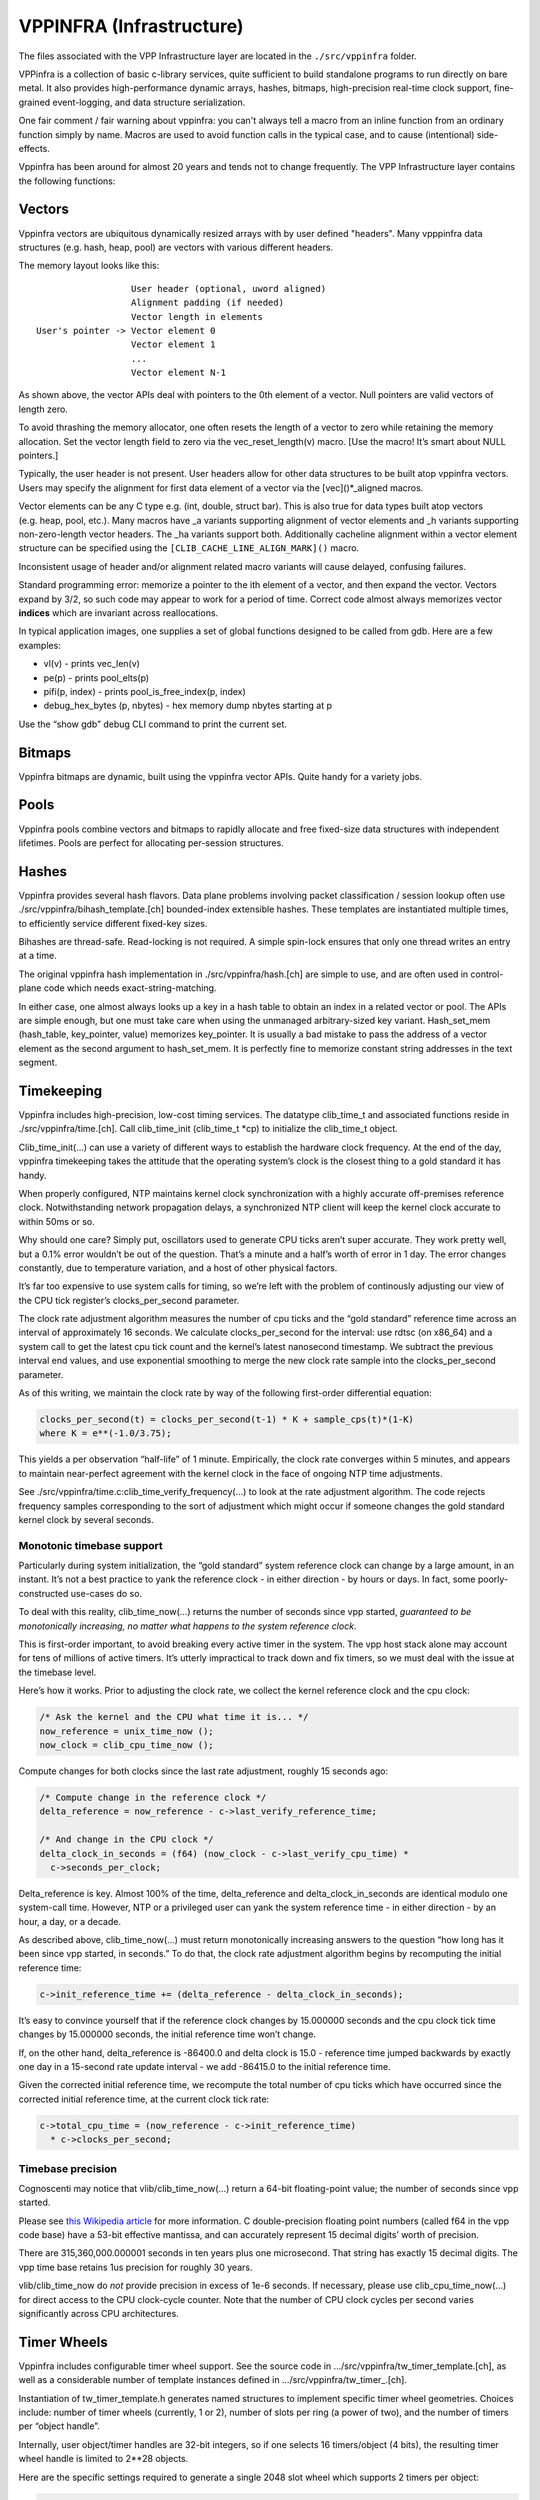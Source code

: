 VPPINFRA (Infrastructure)
=========================

The files associated with the VPP Infrastructure layer are located in
the ``./src/vppinfra`` folder.

VPPinfra is a collection of basic c-library services, quite sufficient
to build standalone programs to run directly on bare metal. It also
provides high-performance dynamic arrays, hashes, bitmaps,
high-precision real-time clock support, fine-grained event-logging, and
data structure serialization.

One fair comment / fair warning about vppinfra: you can't always tell a
macro from an inline function from an ordinary function simply by name.
Macros are used to avoid function calls in the typical case, and to
cause (intentional) side-effects.

Vppinfra has been around for almost 20 years and tends not to change
frequently. The VPP Infrastructure layer contains the following
functions:

Vectors
-------

Vppinfra vectors are ubiquitous dynamically resized arrays with by user
defined "headers". Many vpppinfra data structures (e.g. hash, heap,
pool) are vectors with various different headers.

The memory layout looks like this:

::

                      User header (optional, uword aligned)
                      Alignment padding (if needed)
                      Vector length in elements
    User's pointer -> Vector element 0
                      Vector element 1
                      ...
                      Vector element N-1

As shown above, the vector APIs deal with pointers to the 0th element of
a vector. Null pointers are valid vectors of length zero.

To avoid thrashing the memory allocator, one often resets the length of
a vector to zero while retaining the memory allocation. Set the vector
length field to zero via the vec_reset_length(v) macro. [Use the macro!
It’s smart about NULL pointers.]

Typically, the user header is not present. User headers allow for other
data structures to be built atop vppinfra vectors. Users may specify the
alignment for first data element of a vector via the [vec]()*_aligned
macros.

Vector elements can be any C type e.g. (int, double, struct bar). This
is also true for data types built atop vectors (e.g. heap, pool, etc.).
Many macros have \_a variants supporting alignment of vector elements
and \_h variants supporting non-zero-length vector headers. The \_ha
variants support both. Additionally cacheline alignment within a vector
element structure can be specified using the
``[CLIB_CACHE_LINE_ALIGN_MARK]()`` macro.

Inconsistent usage of header and/or alignment related macro variants
will cause delayed, confusing failures.

Standard programming error: memorize a pointer to the ith element of a
vector, and then expand the vector. Vectors expand by 3/2, so such code
may appear to work for a period of time. Correct code almost always
memorizes vector **indices** which are invariant across reallocations.

In typical application images, one supplies a set of global functions
designed to be called from gdb. Here are a few examples:

-  vl(v) - prints vec_len(v)
-  pe(p) - prints pool_elts(p)
-  pifi(p, index) - prints pool_is_free_index(p, index)
-  debug_hex_bytes (p, nbytes) - hex memory dump nbytes starting at p

Use the “show gdb” debug CLI command to print the current set.

Bitmaps
-------

Vppinfra bitmaps are dynamic, built using the vppinfra vector APIs.
Quite handy for a variety jobs.

Pools
-----

Vppinfra pools combine vectors and bitmaps to rapidly allocate and free
fixed-size data structures with independent lifetimes. Pools are perfect
for allocating per-session structures.

Hashes
------

Vppinfra provides several hash flavors. Data plane problems involving
packet classification / session lookup often use
./src/vppinfra/bihash_template.[ch] bounded-index extensible hashes.
These templates are instantiated multiple times, to efficiently service
different fixed-key sizes.

Bihashes are thread-safe. Read-locking is not required. A simple
spin-lock ensures that only one thread writes an entry at a time.

The original vppinfra hash implementation in ./src/vppinfra/hash.[ch]
are simple to use, and are often used in control-plane code which needs
exact-string-matching.

In either case, one almost always looks up a key in a hash table to
obtain an index in a related vector or pool. The APIs are simple enough,
but one must take care when using the unmanaged arbitrary-sized key
variant. Hash_set_mem (hash_table, key_pointer, value) memorizes
key_pointer. It is usually a bad mistake to pass the address of a vector
element as the second argument to hash_set_mem. It is perfectly fine to
memorize constant string addresses in the text segment.

Timekeeping
-----------

Vppinfra includes high-precision, low-cost timing services. The datatype
clib_time_t and associated functions reside in ./src/vppinfra/time.[ch].
Call clib_time_init (clib_time_t \*cp) to initialize the clib_time_t
object.

Clib_time_init(…) can use a variety of different ways to establish the
hardware clock frequency. At the end of the day, vppinfra timekeeping
takes the attitude that the operating system’s clock is the closest
thing to a gold standard it has handy.

When properly configured, NTP maintains kernel clock synchronization
with a highly accurate off-premises reference clock. Notwithstanding
network propagation delays, a synchronized NTP client will keep the
kernel clock accurate to within 50ms or so.

Why should one care? Simply put, oscillators used to generate CPU ticks
aren’t super accurate. They work pretty well, but a 0.1% error wouldn’t
be out of the question. That’s a minute and a half’s worth of error in 1
day. The error changes constantly, due to temperature variation, and a
host of other physical factors.

It’s far too expensive to use system calls for timing, so we’re left
with the problem of continously adjusting our view of the CPU tick
register’s clocks_per_second parameter.

The clock rate adjustment algorithm measures the number of cpu ticks and
the “gold standard” reference time across an interval of approximately
16 seconds. We calculate clocks_per_second for the interval: use rdtsc
(on x86_64) and a system call to get the latest cpu tick count and the
kernel’s latest nanosecond timestamp. We subtract the previous interval
end values, and use exponential smoothing to merge the new clock rate
sample into the clocks_per_second parameter.

As of this writing, we maintain the clock rate by way of the following
first-order differential equation:

.. code:: c

      clocks_per_second(t) = clocks_per_second(t-1) * K + sample_cps(t)*(1-K)
      where K = e**(-1.0/3.75);

This yields a per observation “half-life” of 1 minute. Empirically, the
clock rate converges within 5 minutes, and appears to maintain
near-perfect agreement with the kernel clock in the face of ongoing NTP
time adjustments.

See ./src/vppinfra/time.c:clib_time_verify_frequency(…) to look at the
rate adjustment algorithm. The code rejects frequency samples
corresponding to the sort of adjustment which might occur if someone
changes the gold standard kernel clock by several seconds.

Monotonic timebase support
~~~~~~~~~~~~~~~~~~~~~~~~~~

Particularly during system initialization, the “gold standard” system
reference clock can change by a large amount, in an instant. It’s not a
best practice to yank the reference clock - in either direction - by
hours or days. In fact, some poorly-constructed use-cases do so.

To deal with this reality, clib_time_now(…) returns the number of
seconds since vpp started, *guaranteed to be monotonically increasing,
no matter what happens to the system reference clock*.

This is first-order important, to avoid breaking every active timer in
the system. The vpp host stack alone may account for tens of millions of
active timers. It’s utterly impractical to track down and fix timers, so
we must deal with the issue at the timebase level.

Here’s how it works. Prior to adjusting the clock rate, we collect the
kernel reference clock and the cpu clock:

.. code:: c

     /* Ask the kernel and the CPU what time it is... */
     now_reference = unix_time_now ();
     now_clock = clib_cpu_time_now ();

Compute changes for both clocks since the last rate adjustment, roughly
15 seconds ago:

.. code:: c

     /* Compute change in the reference clock */
     delta_reference = now_reference - c->last_verify_reference_time;

     /* And change in the CPU clock */
     delta_clock_in_seconds = (f64) (now_clock - c->last_verify_cpu_time) *
       c->seconds_per_clock;

Delta_reference is key. Almost 100% of the time, delta_reference and
delta_clock_in_seconds are identical modulo one system-call time.
However, NTP or a privileged user can yank the system reference time -
in either direction - by an hour, a day, or a decade.

As described above, clib_time_now(…) must return monotonically
increasing answers to the question “how long has it been since vpp
started, in seconds.” To do that, the clock rate adjustment algorithm
begins by recomputing the initial reference time:

.. code:: c

     c->init_reference_time += (delta_reference - delta_clock_in_seconds);

It’s easy to convince yourself that if the reference clock changes by
15.000000 seconds and the cpu clock tick time changes by 15.000000
seconds, the initial reference time won’t change.

If, on the other hand, delta_reference is -86400.0 and delta clock is
15.0 - reference time jumped backwards by exactly one day in a 15-second
rate update interval - we add -86415.0 to the initial reference time.

Given the corrected initial reference time, we recompute the total
number of cpu ticks which have occurred since the corrected initial
reference time, at the current clock tick rate:

.. code:: c

     c->total_cpu_time = (now_reference - c->init_reference_time)
       * c->clocks_per_second;

Timebase precision
~~~~~~~~~~~~~~~~~~

Cognoscenti may notice that vlib/clib_time_now(…) return a 64-bit
floating-point value; the number of seconds since vpp started.

Please see `this Wikipedia
article <https://en.wikipedia.org/wiki/Double-precision_floating-point_format>`__
for more information. C double-precision floating point numbers (called
f64 in the vpp code base) have a 53-bit effective mantissa, and can
accurately represent 15 decimal digits’ worth of precision.

There are 315,360,000.000001 seconds in ten years plus one microsecond.
That string has exactly 15 decimal digits. The vpp time base retains 1us
precision for roughly 30 years.

vlib/clib_time_now do *not* provide precision in excess of 1e-6 seconds.
If necessary, please use clib_cpu_time_now(…) for direct access to the
CPU clock-cycle counter. Note that the number of CPU clock cycles per
second varies significantly across CPU architectures.

Timer Wheels
------------

Vppinfra includes configurable timer wheel support. See the source code
in …/src/vppinfra/tw_timer_template.[ch], as well as a considerable
number of template instances defined in …/src/vppinfra/tw_timer\_.[ch].

Instantiation of tw_timer_template.h generates named structures to
implement specific timer wheel geometries. Choices include: number of
timer wheels (currently, 1 or 2), number of slots per ring (a power of
two), and the number of timers per “object handle”.

Internally, user object/timer handles are 32-bit integers, so if one
selects 16 timers/object (4 bits), the resulting timer wheel handle is
limited to 2**28 objects.

Here are the specific settings required to generate a single 2048 slot
wheel which supports 2 timers per object:

.. code:: c

       #define TW_TIMER_WHEELS 1
       #define TW_SLOTS_PER_RING 2048
       #define TW_RING_SHIFT 11
       #define TW_RING_MASK (TW_SLOTS_PER_RING -1)
       #define TW_TIMERS_PER_OBJECT 2
       #define LOG2_TW_TIMERS_PER_OBJECT 1
       #define TW_SUFFIX _2t_1w_2048sl
       #define TW_FAST_WHEEL_BITMAP 0
       #define TW_TIMER_ALLOW_DUPLICATE_STOP 0

See tw_timer_2t_1w_2048sl.h for a complete example.

tw_timer_template.h is not intended to be #included directly. Client
codes can include multiple timer geometry header files, although extreme
caution would required to use the TW and TWT macros in such a case.

API usage examples
~~~~~~~~~~~~~~~~~~

The unit test code in …/src/vppinfra/test_tw_timer.c provides a concrete
API usage example. It uses a synthetic clock to rapidly exercise the
underlying tw_timer_expire_timers(…) template.

There are not many API routines to call.

Initialize a two-timer, single 2048-slot wheel w/ a 1-second timer granularity
^^^^^^^^^^^^^^^^^^^^^^^^^^^^^^^^^^^^^^^^^^^^^^^^^^^^^^^^^^^^^^^^^^^^^^^^^^^^^^

.. code:: c

       tw_timer_wheel_init_2t_1w_2048sl (&tm->single_wheel,
                                        expired_timer_single_callback,
                         1.0 / * timer interval * / );

Start a timer
^^^^^^^^^^^^^

.. code:: c

       handle = tw_timer_start_2t_1w_2048sl (&tm->single_wheel, elt_index,
                                             [0 | 1] / * timer id * / ,
                                             expiration_time_in_u32_ticks);

Stop a timer
^^^^^^^^^^^^

.. code:: c

       tw_timer_stop_2t_1w_2048sl (&tm->single_wheel, handle);

An expired timer callback
^^^^^^^^^^^^^^^^^^^^^^^^^

.. code:: c

       static void
       expired_timer_single_callback (u32 * expired_timers)
       {
           int i;
           u32 pool_index, timer_id;
           tw_timer_test_elt_t *e;
           tw_timer_test_main_t *tm = &tw_timer_test_main;

           for (i = 0; i < vec_len (expired_timers);
               {
               pool_index = expired_timers[i] & 0x7FFFFFFF;
               timer_id = expired_timers[i] >> 31;

               ASSERT (timer_id == 1);

               e = pool_elt_at_index (tm->test_elts, pool_index);

               if (e->expected_to_expire != tm->single_wheel.current_tick)
                 {
                   fformat (stdout, "[%d] expired at %d not %d\n",
                            e - tm->test_elts, tm->single_wheel.current_tick,
                            e->expected_to_expire);
                 }
            pool_put (tm->test_elts, e);
            }
        }

We use wheel timers extensively in the vpp host stack. Each TCP session
needs 5 timers, so supporting 10 million flows requires up to 50 million
concurrent timers.

Timers rarely expire, so it’s of utmost important that stopping and
restarting a timer costs as few clock cycles as possible.

Stopping a timer costs a doubly-linked list dequeue. Starting a timer
involves modular arithmetic to determine the correct timer wheel and
slot, and a list head enqueue.

Expired timer processing generally involves bulk link-list retirement
with user callback presentation. Some additional complexity at wheel
wrap time, to relocate timers from slower-turning timer wheels into
faster-turning wheels.

Format
------

Vppinfra format is roughly equivalent to printf.

Format has a few properties worth mentioning. Format’s first argument is
a (u8 \*) vector to which it appends the result of the current format
operation. Chaining calls is very easy:

.. code:: c

       u8 * result;

       result = format (0, "junk = %d, ", junk);
       result = format (result, "more junk = %d\n", more_junk);

As previously noted, NULL pointers are perfectly proper 0-length
vectors. Format returns a (u8 \*) vector, **not** a C-string. If you
wish to print a (u8 \*) vector, use the “%v” format string. If you need
a (u8 \*) vector which is also a proper C-string, either of these
schemes may be used:

.. code:: c

       vec_add1 (result, 0)
       or
       result = format (result, "<whatever>%c", 0);

Remember to vec_free() the result if appropriate. Be careful not to pass
format an uninitialized (u8 \*).

Format implements a particularly handy user-format scheme via the “%U”
format specification. For example:

.. code:: c

       u8 * format_junk (u8 * s, va_list *va)
       {
         junk = va_arg (va, u32);
         s = format (s, "%s", junk);
         return s;
       }

       result = format (0, "junk = %U, format_junk, "This is some junk");

format_junk() can invoke other user-format functions if desired. The
programmer shoulders responsibility for argument type-checking. It is
typical for user format functions to blow up spectacularly if the
va_arg(va, type) macros don’t match the caller’s idea of reality.

Unformat
--------

Vppinfra unformat is vaguely related to scanf, but considerably more
general.

A typical use case involves initializing an unformat_input_t from either
a C-string or a (u8 \*) vector, then parsing via unformat() as follows:

.. code:: c

       unformat_input_t input;
       u8 *s = "<some-C-string>";

       unformat_init_string (&input, (char *) s, strlen((char *) s));
       /* or */
       unformat_init_vector (&input, <u8-vector>);

Then loop parsing individual elements:

.. code:: c

       while (unformat_check_input (&input) != UNFORMAT_END_OF_INPUT)
       {
         if (unformat (&input, "value1 %d", &value1))
           ;/* unformat sets value1 */
         else if (unformat (&input, "value2 %d", &value2)
           ;/* unformat sets value2 */
         else
           return clib_error_return (0, "unknown input '%U'",
                                     format_unformat_error, input);
       }

As with format, unformat implements a user-unformat function capability
via a “%U” user unformat function scheme. Generally, one can trivially
transform “format (s,”foo %d”, foo) -> “unformat (input,”foo %d”,
&foo)“.

Unformat implements a couple of handy non-scanf-like format specifiers:

.. code:: c

       unformat (input, "enable %=", &enable, 1 /* defaults to 1 */);
       unformat (input, "bitzero %|", &mask, (1<<0));
       unformat (input, "bitone %|", &mask, (1<<1));
       <etc>

The phrase “enable %=” means “set the supplied variable to the default
value” if unformat parses the “enable” keyword all by itself. If
unformat parses “enable 123” set the supplied variable to 123.

We could clean up a number of hand-rolled “verbose” + “verbose %d”
argument parsing codes using “%=”.

The phrase “bitzero %\|” means “set the specified bit in the supplied
bitmask” if unformat parses “bitzero”. Although it looks like it could
be fairly handy, it’s very lightly used in the code base.

``%_`` toggles whether or not to skip input white space.

For transition from skip to no-skip in middle of format string, skip
input white space. For example, the following:

.. code:: c

   fmt = "%_%d.%d%_->%_%d.%d%_"
   unformat (input, fmt, &one, &two, &three, &four);

matches input “1.2 -> 3.4”. Without this, the space after -> does not
get skipped.


How to parse a single input line
~~~~~~~~~~~~~~~~~~~~~~~~~~~~~~~~

Debug CLI command functions MUST NOT accidentally consume input
belonging to other debug CLI commands. Otherwise, it's impossible to
script a set of debug CLI commands which "work fine" when issued one
at a time.

This bit of code is NOT correct:

.. code:: c

     /* Eats script input NOT beloging to it, and chokes! */
     while (unformat_check_input (input) != UNFORMAT_END_OF_INPUT)
       {
         if (unformat (input, ...))
       ;
         else if (unformat (input, ...))
       ;
         else
           return clib_error_return (0, "parse error: '%U'",
                                format_unformat_error, input);
       }
       }

When executed as part of a script, such a function will return “parse
error: ‘’” every time, unless it happens to be the last command in the
script.

Instead, use “unformat_line_input” to consume the rest of a line’s worth
of input - everything past the path specified in the VLIB_CLI_COMMAND
declaration.

For example, unformat_line_input with “my_command” set up as shown below
and user input “my path is clear” will produce an unformat_input_t that
contains “is clear”.

.. code:: c

       VLIB_CLI_COMMAND (...) = {
           .path = "my path",
       };

Here’s a bit of code which shows the required mechanics, in full:

.. code:: c

       static clib_error_t *
       my_command_fn (vlib_main_t * vm,
                      unformat_input_t * input,
                      vlib_cli_command_t * cmd)
       {
         unformat_input_t _line_input, *line_input = &_line_input;
         u32 this, that;
         clib_error_t *error = 0;

         if (!unformat_user (input, unformat_line_input, line_input))
           return 0;

         /*
          * Here, UNFORMAT_END_OF_INPUT is at the end of the line we consumed,
          * not at the end of the script...
          */
         while (unformat_check_input (line_input) != UNFORMAT_END_OF_INPUT)
           {
              if (unformat (line_input, "this %u", &this))
                ;
              else if (unformat (line_input, "that %u", &that))
                ;
              else
                {
                  error = clib_error_return (0, "parse error: '%U'",
                                    format_unformat_error, line_input);
                  goto done;
                }
             }

       <do something based on "this" and "that", etc>

       done:
         unformat_free (line_input);
         return error;
       }
      VLIB_CLI_COMMAND (my_command, static) = {
        .path = "my path",
        .function = my_command_fn",
      };

Vppinfra errors and warnings
----------------------------

Many functions within the vpp dataplane have return-values of type
clib_error_t \*. Clib_error_t’s are arbitrary strings with a bit of
metadata [fatal, warning] and are easy to announce. Returning a NULL
clib_error_t \* indicates “A-OK, no error.”

Clib_warning(format-args) is a handy way to add debugging output; clib
warnings prepend function:line info to unambiguously locate the message
source. Clib_unix_warning() adds perror()-style Linux system-call
information. In production images, clib_warnings result in syslog
entries.

Serialization
-------------

Vppinfra serialization support allows the programmer to easily serialize
and unserialize complex data structures.

The underlying primitive serialize/unserialize functions use network
byte-order, so there are no structural issues serializing on a
little-endian host and unserializing on a big-endian host.
